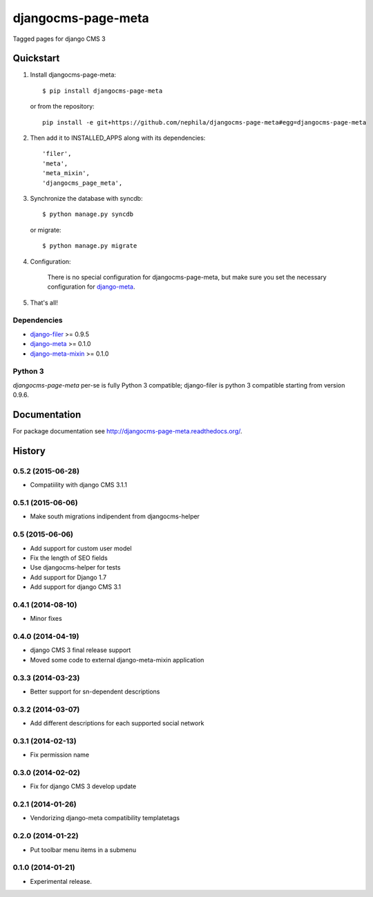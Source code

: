 ===================
djangocms-page-meta
===================

.. image:: https://pypip.in/v/djangocms-page-meta/badge.png
        :target: https://pypi.python.org/pypi/djangocms-page-meta
        :alt: Latest PyPI version

.. image:: https://travis-ci.org/nephila/djangocms-page-meta.png?branch=master
        :target: https://travis-ci.org/nephila/djangocms-page-meta
        :alt: Latest Travis CI build status

.. image:: https://pypip.in/d/djangocms-page-meta/badge.png
        :target: https://pypi.python.org/pypi/djangocms-page-meta
        :alt: Monthly downloads

.. image:: https://coveralls.io/repos/nephila/djangocms-page-meta/badge.png?branch=master
        :target: https://coveralls.io/r/nephila/djangocms-page-meta?branch=master
        :alt: Test coverage


Tagged pages for django CMS 3

**********
Quickstart
**********

#. Install djangocms-page-meta::

        $ pip install djangocms-page-meta

   or from the repository::

        pip install -e git+https://github.com/nephila/djangocms-page-meta#egg=djangocms-page-meta

#. Then add it to INSTALLED_APPS along with its dependencies::

        'filer',
        'meta',
        'meta_mixin',
        'djangocms_page_meta',

#. Synchronize the database with syncdb::

        $ python manage.py syncdb

   or migrate::

        $ python manage.py migrate

#. Configuration:

    There is no special configuration for djangocms-page-meta, but make sure you set the necessary configuration for `django-meta`_.

#. That's all!

Dependencies
============

* `django-filer`_ >= 0.9.5
* `django-meta`_  >= 0.1.0
* `django-meta-mixin`_  >= 0.1.0

.. _django-filer: https://pypi.python.org/pypi/django-filer
.. _django-meta: https://pypi.python.org/pypi/django-meta
.. _django-meta-mixin: https://pypi.python.org/pypi/django-meta-mixin


Python 3
========

`djangocms-page-meta` per-se is fully Python 3 compatible; django-filer is
python 3 compatible starting from version 0.9.6.

*************
Documentation
*************

For package documentation see http://djangocms-page-meta.readthedocs.org/.





*******
History
*******

0.5.2 (2015-06-28)
=================

* Compatiility with django CMS 3.1.1

0.5.1 (2015-06-06)
=================

* Make south migrations indipendent from djangocms-helper

0.5 (2015-06-06)
================

* Add support for custom user model
* Fix the length of SEO fields
* Use djangocms-helper for tests
* Add support for Django 1.7
* Add support for django CMS 3.1

0.4.1 (2014-08-10)
==================

* Minor fixes

0.4.0 (2014-04-19)
==================

* django CMS 3 final release support
* Moved some code to external django-meta-mixin application

0.3.3 (2014-03-23)
==================

* Better support for sn-dependent descriptions

0.3.2 (2014-03-07)
==================

* Add different descriptions for each supported social network

0.3.1 (2014-02-13)
==================

* Fix permission name

0.3.0 (2014-02-02)
==================

* Fix for django CMS 3 develop update

0.2.1 (2014-01-26)
==================

* Vendorizing django-meta compatibility templatetags

0.2.0 (2014-01-22)
==================

* Put toolbar menu items in a submenu

0.1.0 (2014-01-21)
==================

* Experimental release.



